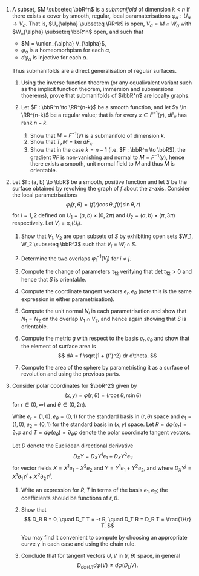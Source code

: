 #+OPTIONS: toc:nil num:nil

#+LaTeX_header: \newcommand{\asstitle}{Assignment 02}
#+LaTeX_header: \input{ass_settings}
#+LaTeX_header: \setboolean{showsoln}{false}

1. A subset, \(M \subseteq \bbR^n\) is a /submanifold/ of dimension \(k < n\) if there exists a cover by smooth, regular, local paramaterisations \(\varphi_{\alpha} : U_{\alpha} \to V_{\alpha}\). That is, \(U_{\alpha} \subseteq \RR^k\) is open, \(V_{\alpha} = M \cap W_{\alpha}\) with \(W_{\alpha} \subseteq \bbR^n\) open, and such that

   - \(M = \union_{\alpha} V_{\alpha}\),
   - \(\varphi_{\alpha}\) is a homeomorhpism for each \(\alpha\),
   - \(d\varphi_{\alpha}\) is injective for each \(\alpha\).

   Thus submanifolds are a direct generalisation of regular surfaces.

   1. Using the inverse function thoerem (or any equalivalent variant such as the implicit function theorem, immersion and submersions thoerems), prove that submanifolds of \(\bbR^n\) are locally graphs.

   2. Let \(F : \bbR^n \to \RR^{n-k}\) be a smooth function, and let \(y \in \RR^{n-k}\) be a regular value; that is for every \(x \in F^{-1}(y)\), \(dF_x\) has rank \(n-k\).

      1. Show that \(M = F^{-1}(y)\) is a submanifold of dimension \(k\).
      2. Show that \(T_x M = \ker dF_x\).
      3. Show that in the case \(k = n-1\) (i.e. \(F : \bbR^n \to \bbR\)), the gradient \(\nabla F\) is non-vanishing and normal to \(M = F^{-1}(y)\), hence there exists a smooth, unit normal field to \(M\) and thus \(M\) is orientable.

2. Let \(f : (a, b) \to \bbR\) be a smooth, positive function and let \(S\) be the surface obtained by revolving the graph of \(f\) about the \(z\)-axis. Consider the local parametrisations
   \[
   \varphi_i (r, \theta) = \big(f(r) \cos \theta, f(r) \sin \theta, r\big)
   \]
   for \(i = 1, 2\) defined on \(U_1 = (a, b) \times (0, 2\pi)\) and \(U_2 = (a, b) \times (\pi, 3\pi)\) respectively. Let \(V_i = \varphi_i (U_i)\).

   1. Show that \(V_1, V_2\) are open subsets of \(S\) by exhibiting open sets \(W_1, W_2 \subseteq \bbR^3\) such that \(V_i = W_i \cap S\).

   2. Determine the two overlaps \(\varphi_i^{-1} (V_j)\) for \(i \neq j\).

   3. Compute the change of parameters \(\tau_{12}\) verifying that \(\det \tau_{12} > 0\) and hence that \(S\) is orientable.

   4. Compute the coordinate tangent vectors \(e_r, e_{\theta}\) (note this is the same expression in either parametrisation).

   5. Compute the unit normal \(N_i\) in each parametrisation and show that \(N_1 = N_2\) on the overlap \(V_1 \cap V_2\), and hence again showing that \(S\) is orientable.

   6. Compute the metric \(g\) with respect to the basis \(e_r, e_{\theta}\) and show that the element of surface area is
      \[
      dA = f \sqrt{1 + (f')^2} dr d\theta.
      \]

   7. Compute the area of the sphere by parametristing it as a surface of revolution and using the previous parts.

3. Consider polar coordinates for \(\bbR^2\) given by
   \[
   (x, y) = \varphi(r, \theta) = (r\cos\theta, r \sin\theta)
   \]
   for \(r \in (0, \infty)\) and \(\theta \in (0, 2\pi)\).

   Write \(e_r = (1, 0), e_{\theta} = (0, 1)\) for the standard basis in \((r, \theta)\) space and \(e_1 = (1, 0), e_2 = (0, 1)\) for the standard basis in \((x, y)\) space. Let \(R = d\varphi(e_r) = \partial_r \varphi\) and \(T = d\varphi(e_{\theta}) = \partial_{\theta} \varphi\) denote the polar coordinate tangent vectors.

   Let \(D\) denote the Euclidean directional derivative
   \[
   D_X Y = D_X Y^1 e_1 +  D_X Y^2 e_2
   \]
   for vector fields \(X = X^1 e_1 +  X^2 e_2\) and \(Y = Y^1 e_1 + Y^2 e_2\), and where \(D_X Y^j = X^1 \partial_1 Y^j + X^2 \partial_2 Y^j\).

   1. Write an expression for \(R, T\) in terms of the basis \(e_1, e_2\); the coefficients should be functions of \(r, \theta\).

   2. Show that
      \[
      D_R R = 0, \quad D_T T = -r R, \quad D_T R = D_R T = \frac{1}{r} T.
      \]

      You may find it convenient to compute by choosing an appropriate curve \(\gamma\) in each case and using the chain rule.

   3. Conclude that for tangent vectors \(U, V\) in \((r, \theta)\) space, in general
      \[
      D_{d\varphi(U)} d\varphi(V) \neq d\varphi(D_U V).
      \]
